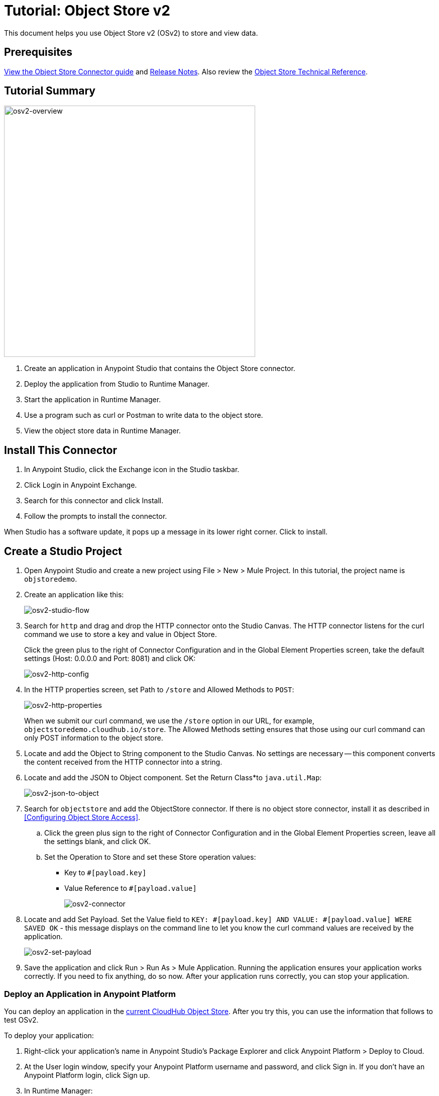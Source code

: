 = Tutorial: Object Store v2
:keywords: object store, tutorial

This document helps you use Object Store v2 (OSv2) to store and view data.

== Prerequisites

link:/mule-user-guide/v/3.9/object-store-connector[View the Object Store Connector guide] and 
link:/release-notes/objectstore-release-notes[Release Notes]. Also review the https://mulesoft.github.io/objectstore-connector/[Object Store Technical Reference].

== Tutorial Summary

image:osv2-overview.png[osv2-overview,width=500]

. Create an application in Anypoint Studio that contains the Object Store connector.
. Deploy the application from Studio to Runtime Manager.
. Start the application in Runtime Manager.
. Use a program such as curl or Postman to write data to the object store.
. View the object store data in Runtime Manager.

== Install This Connector

. In Anypoint Studio, click the Exchange icon in the Studio taskbar.
. Click Login in Anypoint Exchange.
. Search for this connector and click Install.
. Follow the prompts to install the connector.

When Studio has a software update, it pops up a message in its lower right corner. Click to install.

== Create a Studio Project

. Open Anypoint Studio and create a new project using File > New > Mule Project. In this tutorial, the project name is `objstoredemo`.
. Create an application like this:
+
image:osv2-studio-flow.png[osv2-studio-flow]
+
. Search for `http` and drag and drop the HTTP connector onto the Studio Canvas. The HTTP connector listens for the curl command we use to store a key and value in Object Store.
+
Click the green plus to the right of Connector Configuration and in the Global Element Properties screen, take the default settings (Host: 0.0.0.0 and Port: 8081) and click OK:
+
image:osv2-http-config.png[osv2-http-config]
+
. In the HTTP properties screen, set Path to `/store` and Allowed Methods to `POST`:
+
image:osv2-http-properties.png[osv2-http-properties]
+
When we submit our curl command, we use the `/store` option in our URL,
for example, `objectstoredemo.cloudhub.io/store`. The Allowed Methods setting ensures that those using our curl command can only POST information to the object store. 
+
. Locate and add the Object to String component to the Studio Canvas. No settings are necessary -- this component converts the content received from the HTTP connector into a string.
. Locate and add the JSON to Object component. Set the Return Class*to `java.util.Map`:
+
image:osv2-json-to-object.png[osv2-json-to-object]
+
. Search for `objectstore` and add the ObjectStore connector. If there is no object store connector,
install it as described in <<Configuring Object Store Access>>.
.. Click the green plus sign to the right of Connector Configuration and in the Global Element Properties screen, leave all the settings blank, and click OK.
.. Set the Operation to Store and set these Store operation values:
** Key to `#[payload.key]`
** Value Reference to `#[payload.value]`
+
image:osv2-connector.png[osv2-connector]
+
. Locate and add Set Payload. Set the Value field to `KEY: #[payload.key] AND VALUE: #[payload.value] WERE SAVED OK` - this message displays on the command line to let you know the curl command values are received by the application.
+
image:osv2-set-payload.png[osv2-set-payload]
+
. Save the application and click Run > Run As > Mule Application. Running the application ensures your application works correctly. If you need to fix anything, do so now. After your application runs correctly, you can stop your application.

=== Deploy an Application in Anypoint Platform

You can deploy an application in the link:/runtime-manager/managing-application-data-with-object-stores#object-store-example[current CloudHub Object Store]. After you try this, you can use the information that follows to test OSv2.

To deploy your application:

. Right-click your application's name in Anypoint Studio's Package Explorer and click
Anypoint Platform > Deploy to Cloud.
. At the User login window, specify your Anypoint Platform username and password, and click Sign in. If you don't have an Anypoint Platform login, click Sign up.
. In Runtime Manager:

** Give the application a name. Each name is unique and becomes the URL under which your application
is stored in Runtime Manager. The URL has the APPLICATION_NAME.cloudhub.io format where your application resides
in the cloudhub.io namespace. Ensure the application name gets a green checkmark for proper naming and being unique.
** Set the Runtime Version.
** Click the Use Object Store v2 checkbox.
+
image:osv2-runtime_manager_deploy_app.png[osv2-runtime_manager_deploy_app]
+
. After configuring your application, click Deploy Application.
. Runtime Manager prompts you to ensure you want to make this choice.
. Start your application.

== Sending Data to the Object Store

From a command line prompt, use a utility to send JSON data to your Mule application. This can be a command such as
curl, Postman, or a browser extension. Any serializable data can be sent to the 
object store. The object store connector sends data as key/value pairs. 

Example using curl:

[source]
----
curl -X POST -H "Content-Type: application/json" -d '{ "key": "TestKey01", "value": "This is an object store test" }' "http://APPLICATION_NAME.cloudhub.io/store"
----

Change APPLICATION_NAME to the name you chose when you deployed your application. Each time you submit this command, change the key's name so that each key is unique.

== Viewing Data in the Object Store

To view data in the Object Store:

. Log into Anypoint Platform and click Runtime Manager.
. Click the name of your application to view the application's dashboard.
. Click Object Store from the left navigation bar:
+
image:osv2-in-nav-bar.png[osv2-in-nav-bar]
+
The Object Store user interface appears as follows:
+
image:osv2-ui.png[osv2-ui]
+
. Click the Object Store name. You can click a key name to view its value.
. You can delete keys by clicking the Key down-arrow symbol:
+
image:osv2-delete-keys.png[osv2-delete-keys]
